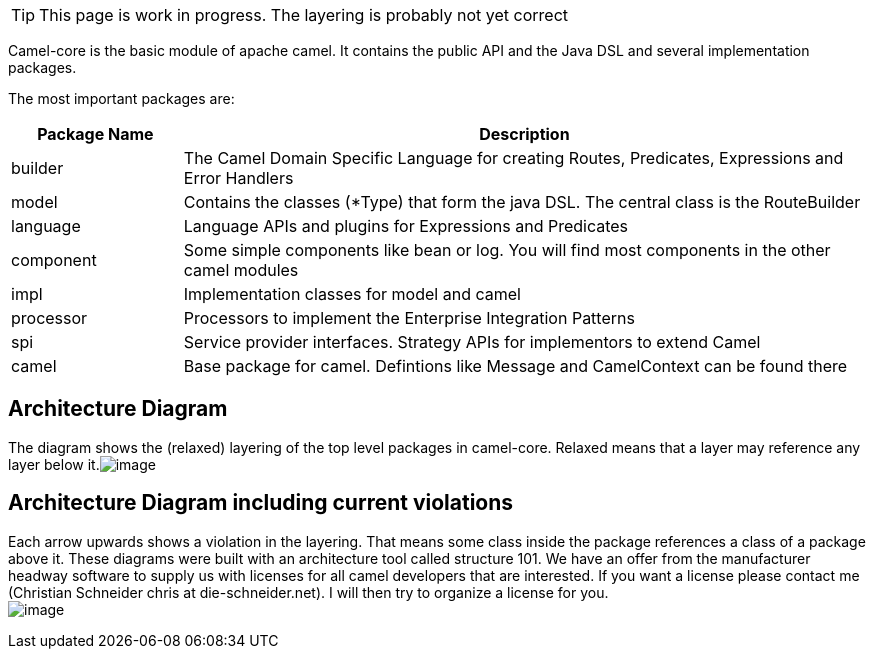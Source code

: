[TIP]
====
This page is work in progress. The layering is probably not yet correct
====

Camel-core is the basic module of apache camel. It contains the public
API and the Java DSL and several implementation packages.

The most important packages are:
[width="100%",cols="20%,80%",options="header",]
|=======================================================================
|Package Name |Description

|builder |The Camel Domain Specific Language for creating Routes, Predicates,
Expressions and Error Handlers

|model |Contains the classes (*Type) that form the java DSL. The central class
is the RouteBuilder

|language |Language APIs and plugins for Expressions and Predicates

|component |Some simple components like bean or log. You will find most components
in the other camel modules

|impl |Implementation classes for model and camel

|processor |Processors to implement the Enterprise Integration Patterns

|spi |Service provider interfaces. Strategy APIs for implementors to extend
Camel

|camel |Base package for camel. Defintions like Message and CamelContext can be
found there
|=======================================================================

[[Camel-Core-ArchitectureDiagram]]
Architecture Diagram
--------------------

The diagram shows the (relaxed) layering of the top level packages in
camel-core. Relaxed means that a layer may reference any layer below
it.image:../assets/images/images/camel-core.data/architecture.png[image]

[[Camel-Core-ArchitectureDiagramincludingcurrentviolations]]
Architecture Diagram including current violations 
--------------------------------------------------

Each arrow upwards shows a violation in the layering. That means some
class inside the package references a class of a package above it. These
diagrams were built with an architecture tool called structure 101. We
have an offer from the manufacturer headway software to supply us with
licenses for all camel developers that are interested. If you want a
license please contact me (Christian Schneider chris at
die-schneider.net). I will then try to organize a license for you. +
 image:../assets/images/images/camel-core.data/architecture_incl_violations.png[image]
